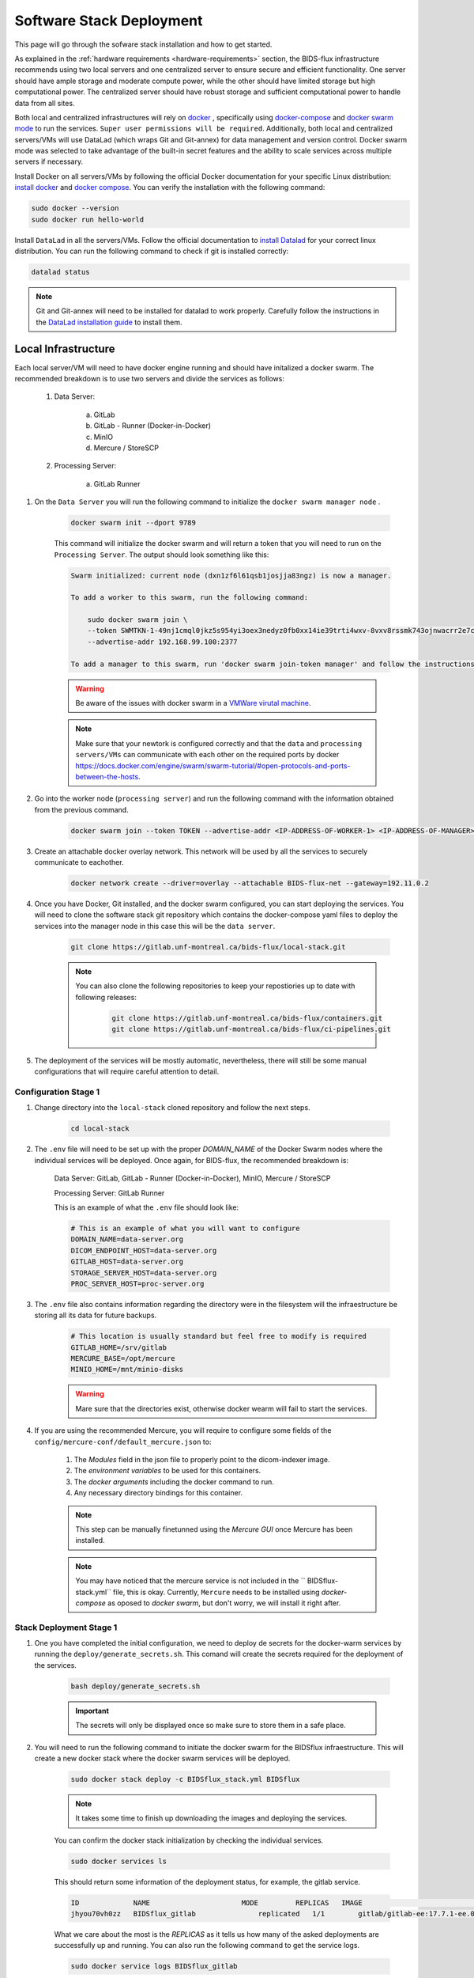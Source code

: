 .. _software-stack-deployment:

Software Stack Deployment
---------------------

This page will go through the sofware stack installation and how to get started. 

As explained in the :ref:`hardware requirements <hardware-requirements>` section, the BIDS-flux infrastructure recommends using two local servers and one centralized server to ensure secure and efficient functionality. One server should have ample storage and moderate compute power, while the other should have limited storage but high computational power. The centralized server should have robust storage and sufficient computational power to handle data from all sites.

Both local and centralized infrastructures will rely on `docker <https://docs.docker.com/>`_ , specifically using `docker-compose <https://docs.docker.com/compose/>`_ and `docker swarm mode <https://docs.docker.com/engine/swarm/swarm-mode/>`_ to run the services. ``Super user permissions will be required``. Additionally, both local and centralized servers/VMs will use DataLad (which wraps Git and Git-annex) for data management and version control. Docker swarm mode was selected to take advantage of the built-in secret features and the ability to scale services across multiple servers if necessary.

Install Docker on all servers/VMs by following the official Docker documentation for your specific Linux distribution: `install docker <https://docs.docker.com/engine/install/ubuntu/>`_ and `docker compose <https://docs.docker.com/compose/install/linux/>`_. You can verify the installation with the following command:

.. code-block:: bash

    sudo docker --version
    sudo docker run hello-world

Install ``DataLad`` in all the servers/VMs. Follow the official documentation to `install Datalad <https://handbook.datalad.org/en/latest/intro/installation.html>`_ for your correct linux distribution. You can run the following command to check if git is installed correctly:

.. code-block:: bash

    datalad status

.. note:: 

    Git and Git-annex will need to be installed for datalad to work properly. Carefully follow the instructions in the `DataLad installation guide <https://handbook.datalad.org/en/latest/intro/installation.html>`_ to install them.

Local Infrastructure
^^^^^^^^^^^^^^^^^^^^

Each local server/VM will need to have docker engine running and should have initalized a docker swarm. The recommended breakdown is to use two servers and divide the services as follows:

   #. Data Server:

        a. GitLab  
        b. GitLab - Runner (Docker-in-Docker)  
        c. MinIO  
        d. Mercure / StoreSCP

   #. Processing Server:

        a. GitLab Runner

#. On the ``Data Server`` you will run the following command to initialize the ``docker swarm manager node`` .

    .. code:: bash

        docker swarm init --dport 9789

    This command will initialize the docker swarm and will return a token that you will need to run on the ``Processing Server``. The output should look something like this:

    .. code-block:: bash

        Swarm initialized: current node (dxn1zf6l61qsb1josjja83ngz) is now a manager.

        To add a worker to this swarm, run the following command:

            sudo docker swarm join \
            --token SWMTKN-1-49nj1cmql0jkz5s954yi3oex3nedyz0fb0xx14ie39trti4wxv-8vxv8rssmk743ojnwacrr2e7c \
            --advertise-addr 192.168.99.100:2377

        To add a manager to this swarm, run 'docker swarm join-token manager' and follow the instructions.

    .. warning::
        
        Be aware of the issues with docker swarm in a `VMWare virutal machine <https://portal.portainer.io/knowledge/known-issues-with-vmware>`_.

    .. note:: 

        Make sure that your newtork is configured correctly and that the ``data`` and ``processing servers/VMs`` can communicate with each other on the required ports by docker https://docs.docker.com/engine/swarm/swarm-tutorial/#open-protocols-and-ports-between-the-hosts.


#. Go into the worker node (``processing server``) and run the following command with the information obtained from the previous command.

    .. code:: bash

        docker swarm join --token TOKEN --advertise-addr <IP-ADDRESS-OF-WORKER-1> <IP-ADDRESS-OF-MANAGER>:2377

#. Create an attachable docker overlay network. This network will be used by all the services to securely communicate to eachother.

    .. code:: bash

        docker network create --driver=overlay --attachable BIDS-flux-net --gateway=192.11.0.2


#. Once you have Docker, Git installed, and the docker swarm configured, you can start deploying the services. You will need to clone the software stack git repository which contains the docker-compose yaml files to deploy the services into the manager node in this case this will be the ``data server``.

    .. code-block:: bash

        git clone https://gitlab.unf-montreal.ca/bids-flux/local-stack.git

    .. note:: 

        You can also clone the following repositories to keep your repostiories up to date with following releases:

            .. code-block:: bash

                git clone https://gitlab.unf-montreal.ca/bids-flux/containers.git
                git clone https://gitlab.unf-montreal.ca/bids-flux/ci-pipelines.git


#. The deployment of the services will be mostly automatic, nevertheless, there will still be some manual configurations that will require careful attention to detail.

Configuration Stage 1
~~~~~~~~~~~~~~~~~~~~~

#. Change directory into the ``local-stack`` cloned repository and follow the next steps.

    .. code-block:: bash
        
        cd local-stack


#. The ``.env`` file will need to be set up with the proper `DOMAIN_NAME` of the Docker Swarm nodes where the individual services will be deployed. Once again, for BIDS-flux, the recommended breakdown is:

    Data Server: GitLab, GitLab - Runner (Docker-in-Docker), MinIO, Mercure / StoreSCP

    Processing Server: GitLab Runner

    This is an example of what the ``.env`` file should look like:

    .. code-block:: bash

        # This is an example of what you will want to configure
        DOMAIN_NAME=data-server.org
        DICOM_ENDPOINT_HOST=data-server.org
        GITLAB_HOST=data-server.org
        STORAGE_SERVER_HOST=data-server.org
        PROC_SERVER_HOST=proc-server.org

#. The ``.env`` file also contains information regarding the directory were in the filesystem will the infraestructure be storing all its data for future backups.

    .. code-block:: bash

        # This location is usually standard but feel free to modify is required
        GITLAB_HOME=/srv/gitlab
        MERCURE_BASE=/opt/mercure
        MINIO_HOME=/mnt/minio-disks

    .. warning:: 

        Mare sure that the directories exist, otherwise docker wearm will fail to start the services.

#. If you are using the recommended Mercure, you will require to configure some fields of the ``config/mercure-conf/default_mercure.json`` to: 

    #. The `Modules` field in the json file to properly point to the dicom-indexer image.
    #. The `environment variables` to be used for this containers. 
    #. The `docker arguments` including the docker command to run. 
    #. Any necessary directory bindings for this container.

    .. note::

        This step can be manually finetunned using the `Mercure GUI` once Mercure has been installed.
        
    .. note::

        You may have noticed that the mercure service is not included in the `` BIDSflux-stack.yml`` file, this is okay. Currently, ``Mercure`` needs to be installed using `docker-compose` as oposed to `docker swarm`, but don't worry, we will install it right after. 

.. _local-stack-deployment-stage1:

Stack Deployment Stage 1
~~~~~~~~~~~~~~~~~~~~~~~~

#. One you have completed the initial configuration, we need to deploy de secrets for the docker-warm services by running the ``deploy/generate_secrets.sh``. This comand will create the secrets required for the deployment of the services.

    .. code-block:: bash
        
        bash deploy/generate_secrets.sh

    .. important::

        The secrets will only be displayed once so make sure to store them in a safe place.

#. You will need to run the following command to initiate the docker swarm for the BIDSflux infraestructure. This will create a new docker stack where the docker swarm services will be deployed.

    .. code-block:: bash
        
        sudo docker stack deploy -c BIDSflux_stack.yml BIDSflux

    .. note::

        It takes some time to finish up downloading the images and deploying the services.

    You can confirm the docker stack initialization by checking the individual services.

    .. code-block:: bash

        sudo docker services ls

    This should return some information of the deployment status, for example, the gitlab service.

    .. code-block:: bash

        ID             NAME                      MODE         REPLICAS   IMAGE                                                                             PORTS
        jhyou70vh0zz   BIDSflux_gitlab               replicated   1/1        gitlab/gitlab-ee:17.7.1-ee.0                                                      *:80->80/tcp, *:222->22/tcp, *:443->443/tcp, *:5050->5050/tcp

    What we care about the most is the `REPLICAS` as it tells us how many of the asked deployments are successfully up and running. You can also run the following command to get the service logs.

    .. code-block:: bash

        sudo docker service logs BIDSflux_gitlab

    .. note::

        If you see ``REPLICAS`` as ``0/1`` this means that your deployment is ongoing or that there was an error with the deployment. If you encounter issues make sure that the Docker Swarm ports are open between the servers/VMs, and that the directories specified in the ``.env`` file exist. You can get more information using the following command.

        .. code-block:: bash

            sudo docker stack ps BIDSflux --no-trunc | grep <Service with 0/1 replicas>

#.  You now should have all BIDSflux services running with 1/1 replicas, so, it is time to move to the next configuration stage.

.. _local-configuration-stage2:

Configuration Stage 2
~~~~~~~~~~~~~~~~~~~~~

#. Run the ``mercure-setup.sh`` script in preparation for the Mercure deployment, this script will create some of the required direcotries and asign the correct USERNAME and permissions for mercure to run properly.

    .. code-block:: bash

        bash mercure-setup.sh

#. We need to create a root user ``GITLAB_TOKEN``. For this you will need to go to your browser and open the GitLab instance, log in, and create a ``GITLAB_TOKEN`` that we will need for the following steps. You can do this by going to the URL defined by your ``DOMAIN_NAME`` in the ``.env`` file."

    .. code-block:: bash

        https://<DOMAIN_NAME>:443


    You will need to log in using the following credentials:

    .. code-block:: bash

        username: root
        password: <gitlab_root_password> #as it was created using the deploy/generate_secrets.sh script

    Once you are logged in, go to the settings and create a new `personal access token <https://docs.gitlab.com/user/profile/personal_access_tokens/#create-a-personal-access-token>`_. Make sure to select the following scopes:

    .. code-block:: bash

        api
        read_user
        read_repository
        write_repository
        read_registry
        write_registry
        read_package
        write_package
        admin_mode


#. The next step is to run the ``deploy/init_ni-dataops.py`` and the ``deploy/runner_registration.py`` scripts to configure required users, tokens, variables, groups, clone the necessary resositories from the BIDS-flux, and the registration of the processing workforce the ``gitlab runners``. Follow these steps:

    #. You will need to declare the following variables in your shell environment:

        - **GITLAB_TOKEN** #this was defined in the previous step where we created the personal access token.
        - **BOT_EMAIL_DOMAIN** #this can be an email domain of your choice, but it is recommended to use the same as the ``DOMAIN_NAME``.

    .. important::

        If you do not have python installed, you must install it using the appropriate packages for your linux distribution.

    #. Create a python environment to install the required python packages to complete the configuration using the ``deploy/python-env.txt`` file. You can do this using the following command:

    .. code-block:: bash

        python3 -m venv --system-site-packages /path/to/specific/directory/env
        source /path/to/specific/directory/env/bin/activate
        pip install -r deploy/python-env.txt

    #. Figure out what are the docker containers that are running the gitlab runners so we can use this information to register the correct runners in the correct servers. The `dind runner` will be running in the data server and the `proc runners` will be running in the processing server.

        .. code-block:: bash

            sudo docker ps | grep gitlab-runner

    #. Once you have the python environment created and activated. You need to run the following script twice, once to register the `dind gitlab runner` which will handle tasks that require running docker inside a docker container like when building images inside a docker container; and a second time to register the `untaged, bids, and processing runners` which will handle the main pipeline tasks like DICOM to BIDS conversion, and the running of derivative pipelines:

        .. code-block:: bash

            python deploy/runner_registration.py ~/.docker/config.json deploy/runner_configuration.json BIDSflux_gitlab-runner.x

            python deploy/runner_registration.py ~/.docker/config.json deploy/dind_runner_configuration.json BIDSflux_gitlab-runner-dind.x

        You can verify that the gitlab runners were registered correctly by going to the GitLab instance and checking the instance-wide runners in the amdin page settings. 
        
        #. On the left sidebar, at the bottom, select **Admin**.
        #. Select **CI/CD** > **Runners**.

        You should see something like this:

        .. image:: img/runners.png
            :width: 600px

    #. After successfully registering the GitLab Runners, you can run the script which will finalize the configuration of the local GitLab instace. This script will show you two tokens that you will need to store in a safe place. The first token is the ``GITLAB_BOT_TOKEN`` which will be used to push the data to the GitLab instance, and the second token is the ``BIDS_API_TOKEN`` which will be used to provide access to the data in the pipelines.

        .. code-block:: bash

            python deploy/init_ni-dataops.py --ci_config_path deploy/ci_variables.json

        .. important:: 

            Make sure that you safely store the ``BIDS_API_TOKEN`` and the ``DICOM_API_TOKEN`` as you will require them for the next steps.

#. If you are using storescp instead of mercure you will need to properly configure these ``.env`` variables.

    .. code-block:: bash

        # Required if you are using storescp an not mercure, if using mercure these will be configured someplace else
        GITLAB_REGISTRY_PATH=registry.gitlab.${DOMAIN_NAME}/ni-dataops/containers
        S3_URL_PATTERN='s3://s3.data-server.org/test.{ReferringPhysicianName}.{StudyDescriptionPath[1]}.dicoms'
        GITLAB_INDEXER_GROUP_TEMPLATE="{ReferringPhysicianName}/{StudyDescriptionPath[1]}"

    #. CI_SERVER_HOST: The URL of the GitLab instance where the data will be pushed. Make sure to change the `DOMAIN_NAME_PLACEHOLDER` to the correct domain name.

    #. S3_URL_PATTERN: The URL pattern for the S3 bucket where the data will be pushed to in ``MinIO``. Ideally the information used here should match the one used in the ``GITLAB_INDEXER_GROUP_TEMPLATE``.

    #. GITLAB_INDEXER_GROUP_TEMPLATE: The template for the GitLab group where the data will be pushed. This should be the same as the one used in the ``S3_URL_PATTERN``.

    Additionally, you will need to uncomment the following lines in the ``BIDS-flux.yml`` file corresponding to the service deployment.

    .. code-block:: bash

        # # this service requires:
        # # - gitlab instance to be started
        # # - deploy to be run to have containers repo fork
        # # - ni-dataops/containers to have completed containers build so that image below is in registry
        # dicom_endpoint:
        #   image: ${GITLAB_REGISTRY_PATH}/dicom_indexer:latest
        # #  hostname: storescp
        # #  profiles: [dicom_endpoint]
        #   depends_on: [gitlab, gitlab-runner-proc]
        #   environment:
        #     CI_SERVER_HOST: $CI_SERVER_HOST
        #     GITLAB_BOT_USERNAME: $GITLAB_BOT_USERNAME
        #     GITLAB_BOT_EMAIL: $GITLAB_BOT_EMAIL
        #     STORESCP_AET: $STORESCP_AET
        #     GITLAB_INDEXER_GROUP_TEMPLATE: "{ReferringPhysicianName}/{StudyDescriptionPath[1]}"
        #     S3_URL_PATTERN: 's3://s3.data-server.org/test.{ReferringPhysicianName}.{StudyDescriptionPath[1]}.dicoms'
        #   networks:
        #     - BIDS-flux-net
        #   secrets:
        #     - source: dicom_bot_token
        #       target: /var/run/secrets/dicom_bot_gitlab_token
        #     - source: s3_id
        #       target: /var/run/secrets/s3_id
        #     - source: s3_key
        #       target: /var/run/secrets/s3_secret

        #   ports:
        #     - "$STORESCP_PORT:$STORESCP_PORT"
        #   deploy:
        #     placement:
        #       constraints:
        #         - node.hostname == $DICOM_ENDPOINT_HOST
        #   entrypoint: ["/usr/bin/storescp", "-aet", "$STORESCP_AET", "-pm", "-od", "/tmp", "-su", "", "--eostudy-timeout", "60", "--exec-on-eostudy", "python indexer/index_dicom.py", "--gitlab-url $CI_SERVER_HOST", "--storage-remote", '$S3_URL_PATTERN', "--gitlab-group-template", '$GITLAB_INDEXER_GROUP_TEMPLATE', '#p', '$STORESCP_PORT']
    
    If you are using mercure, you can skip to step 2 at the end of :ref:`local-stack-deployment-stage2`.

.. _local-stack-deployment-stage2:

Stack Deployment Stage 2
~~~~~~~~~~~~~~~~~~~~~~~~

#. As promised you can now deploy `Mercure` and you can do so with a simple command.

    .. code-block:: bash

        sudo docker compose -f docker-compose-mercure.yml up -d

    Here the `-f` tells docker compose which file to use, `-d` tells docker to run in detached mode, and up is the command to deploy the mercure services        
    
    You can also navigate to the Mercure GUI deployed in ``http://<DOMAIN_NAME>:8000`` and check the status/logs of the services there. If all services are up, you should see something like this:

    .. image:: img/mercure-gui.png
        :width: 600px

    You will need to login using the default credentials:

    .. code-block:: bash

        username: admin
        password: router

    You can always change the login credentials in the GUI settings.

    .. note:: 

        Alternatibly, you can check if the mercure services are runnning check the logs running:

        .. code-block:: bash

            sudo docker ps | grep mercure #identify the mercure related containers and check the logs of the indiviudal containers
            sudo docker logs mercure-receiver-1
            sudo docker logs mercure-dispatcher-1
            sudo docker logs mercure-cleaner-1
            sudo docker logs mercure-router-1

        .. note::

            Refer to the `Mercure documentation <https://mercure-imaging.org/docs/>`_ for more information on how to configure the mercure services and troubleshooting.


    In the GUI, you will be able to see the status of the services, logs, and configure the routing/processing of DICOMS. Which brings us to the next step. 
    
    Configure the DICOM receiver rules to properly route/process the received DICOMS.

    Navigate to the ``Settings`` tab and go to the ``Rules`` section. Here you will be able to configure the rules filtering based on the DICOM tags available. ``Mercure`` is very powerful and flexible. You can configure `actions` to re-route the received DICOMS to another DICOM service, to process the DICOMS, or to do both. The rules can be based on individual MRI series or based on the study (complete set of series in an MRI visit with the same StudyInstanceUID) completion, and how to define series/study completion is also flexible. You can define the study/series completion rules based on the time after the last DICOM transfer, or based on the received series in case of the study-wide actions.

    Let's go through the configuration rules of the pre-configured rule.
    
    .. image:: img/mercure-rules.png
        :width: 600px

    #. In the selection rule we will indicate what DICOMS will trigger this rule. In our case all dicoms which have the ``Modality`` tag set to ``MR``. This means that all the DICOMS that are received with these tags will trigger this rule.
    #. The trigger is set to ``Completed Study``. This means that when all the series of the study are received this will trigger the action.
    #. The action is set as ``Process Only``. This means that when the the completion criteria is met we will proceed to process the data.
    #. The ``Completion Criteria`` is set to ``Listed Series Received``. This means that when the expected series have been received the action will be triggered. In our case we have an example of two series which's SeriesDescription is `'MRSI' and 'STAGE_preproc'`
    #. You can also Force an action if the completion criteria is not met. This means that even if the expected series are not received, you can decide what action to perform with the data.

    The next configuration needed is the ``Mercure Modules`` which are docker images that will be used to process the data received. 

    .. image:: img/mercure-modules.png
        :width: 600px 

    .. note::

        The imaged built for the dicom-indexer module would have been created when we ran the ``deploy/init_ni-dataops.py`` script.

    You can edit this module to better suit the needs for your project.

    .. image:: img/mercure-modules2.png
        :width: 600px 

    #. Docker Tag: registry.DOMAIN_NAME_PLACEHOLDER/ni-dataops/containers/dicom_indexer:latest is the name of the docker image that was build in consecuence to the creation of the ``containers`` repository in Gitlab. Make sure to change the DOMAIN_NAME_PLACEHOLDER to the correct domain name.
    
    #. Environment Variables for the jobs to run whenever the module is triggered. These variables will be passed to the docker container when it is run. You can add any environment variable you want to pass to the container.
        
        .. code-block:: json

            {
                "CI_SERVER_HOST": "gitlab.DOMAIN_NAME_PLACEHOLDER",
                "GITLAB_BOT_USERNAME": "bids_bot",
                "GITLAB_BOT_EMAIL": "bids_bot@DOMAIN_NAME_PLACEHOLDER",
                "GITLAB_TOKEN": "GITLAB_TOKEN_PLACEHOLDER",
                "AWS_ACCESS_KEY_ID": "AWS_ACCESS_KEY_ID_PLACEHOLDER",
                "AWS_SECRET_ACCESS_KEY": "AWS_SECRET_ACCESS_KEY_PLACEHOLDER",
                "S3_URL_PATTERN": "s3://s3.DOMAIN_NAME_PLACEHOLDER/test.{ReferringPhysicianName}.{StudyDescription}.dicoms",
                "GITLAB_INDEXER_GROUP_TEMPLATE": "{ReferringPhysicianName}/{StudyDescription}",
                "GIT_SSH_PORT": 222,
                "DEBUG": false
            }

        #. CI_SERVER_HOST: The URL of the GitLab instance where the data will be pushed. Make sure to change the DOMAIN_NAME_PLACEHOLDER to the correct domain name.
        #. GITLAB_BOT_USERNAME: The username of the GitLab bot which should also be given access to the data being pushed. Make sure to change the DOMAIN_NAME_PLACEHOLDER to the correct domain name.
        #. GITLAB_BOT_EMAIL: The email of the GitLab bot which should also be given access to the data being pushed.
        #. GITLAB_TOKEN: The token of the GitLab bot which will be used to push the data ``dicom_bot``. This toke was created when we ran the ``deploy/init_ni-dataops.py`` script. You were asked to safely store this token :ref:`local-configuration-stage2`.
        #. AWS_ACCESS_KEY_ID: The AWS access key ID for the S3 bucket where the data will be pushed. You were asked to safely store this token :ref:`local-stack-deployment-stage1` under ``s3_id``.
        #. AWS_SECRET_ACCESS_KEY: The AWS secret access key for the S3 bucket where the data will be pushed. You were asked to safely store this token :ref:`local-stack-deployment-stage1` under ``s3_secret``.
        #. S3_URL_PATTERN: The URL pattern for the S3 bucket where the data will be pushed to in ``MinIO``. Ideally the information used here should match the one used in the ``GITLAB_INDEXER_GROUP_TEMPLATE``.
        #. GITLAB_INDEXER_GROUP_TEMPLATE: The template for the GitLab group where the data will be pushed. This should be the same as the one used in the ``S3_URL_PATTERN``.
        #. GIT_SSH_PORT: The port used to connect to the GitLab instance. This should be the same as the one used in the ``.env`` file.
        #. DEBUG: Set to true if you want to see the logs of the module when it is run. This is useful for debugging purposes.

#. If you are using storescp then re-run the following command after you have uncommented the lines in the ``BIDS-flux.yml`` file.:

    .. code-block:: bash
        
        sudo docker stack deploy -c BIDSflux_stack.yml BIDSflux


Centralized Infrastructure
^^^^^^^^^^^^^^^^^^^^^^^^^^
